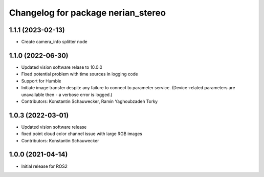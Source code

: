 ^^^^^^^^^^^^^^^^^^^^^^^^^^^^^^^^^^^
Changelog for package nerian_stereo
^^^^^^^^^^^^^^^^^^^^^^^^^^^^^^^^^^^

1.1.1 (2023-02-13)
------------------
* Create camera_info splitter node

1.1.0 (2022-06-30)
------------------
* Updated vision software relase to 10.0.0
* Fixed potential problem with time sources in logging code
* Support for Humble
* Initiate image transfer despite any failure to connect to parameter service.
  (Device-related parameters are unavailable then - a verbose error is logged.)
* Contributors: Konstantin Schauwecker, Ramin Yaghoubzadeh Torky

1.0.3 (2022-03-01)
------------------
* Updated vision software release
* fixed point cloud color channel issue with large RGB images
* Contributors: Konstantin Schauwecker

1.0.0 (2021-04-14)
------------------
* Initial release for ROS2